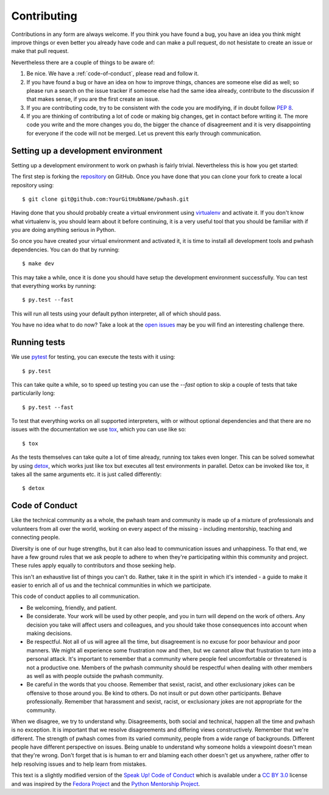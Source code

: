 Contributing
============

Contributions in any form are always welcome. If you think you have found a bug,
you have an idea you think might improve things or even better you already have
code and can make a pull request, do not hesistate to create an issue or make
that pull request.

Nevertheless there are a couple of things to be aware of:

1. Be nice. We have a :ref:`code-of-conduct`, please read and follow it.
2. If you have found a bug or have an idea on how to improve things, chances
   are someone else did as well; so please run a search on the issue tracker
   if someone else had the same idea already, contribute to the discussion if
   that makes sense, if you are the first create an issue.
3. If you are contributing code, try to be consistent with the code you are
   modifying, if in doubt follow :pep:`8`.
4. If you are thinking of contributing a lot of code or making big changes, get
   in contact before writing it. The more code you write and the more changes
   you do, the bigger the chance of disagreement and it is very disappointing
   for everyone if the code will not be merged. Let us prevent this early
   through communication.


Setting up a development environment
------------------------------------

Setting up a development environment to work on pwhash is fairly trivial.
Nevertheless this is how you get started:

The first step is forking the repository_ on GitHub. Once you have done that
you can clone your fork to create a local repository using::

   $ git clone git@github.com:YourGitHubName/pwhash.git

Having done that you should probably create a virtual environment using
virtualenv_ and activate it. If you don't know what virtualenv is, you should
learn about it before continuing, it is a very useful tool that you should be
familiar with if you are doing anything serious in Python.

So once you have created your virtual environment and activated it, it is time
to install all development tools and pwhash dependencies. You can do that by
running::

   $ make dev

This may take a while, once it is done you should have setup the development
environment successfully. You can test that everything works by running::

   $ py.test --fast

This will run all tests using your default python interpreter, all of which
should pass.

You have no idea what to do now? Take a look at the `open issues`_ may be you
will find an interesting challenge there.

.. _repository: https://github.com/DasIch/pwhash
.. _virtualenv: http://www.virtualenv.org/en/latest/
.. _open issues: https://github.com/DasIch/pwhash/issues?sort=created&state=open


.. _code-of-conduct:

Running tests
-------------

We use pytest_ for testing, you can execute the tests with it using::

   $ py.test

This can take quite a while, so to speed up testing you can use the `--fast`
option to skip a couple of tests that take particularily long::

   $ py.test --fast

To test that everything works on all supported interpreters, with or without
optional dependencies and that there are no issues with the documentation we
use tox_, which you can use like so::

   $ tox

As the tests themselves can take quite a lot of time already, running tox takes
even longer. This can be solved somewhat by using detox_, which works just like
tox but executes all test environments in parallel. Detox can be invoked like
tox, it takes all the same arguments etc. it is just called differently::

   $ detox

.. _pytest: http://pytest.org/latest/
.. _tox: http://testrun.org/tox/latest/
.. _detox: https://pypi.python.org/pypi/detox

Code of Conduct
---------------

Like the technical community as a whole, the pwhash team and community is made
up of a mixture of professionals and volunteers from all over the world,
working on every aspect of the missing - including mentorship, teaching and
connecting people.

Diversity is one of our huge strengths, but it can also lead to communication
issues and unhappiness. To that end, we have a few ground rules that we ask
people to adhere to when they're participating within this community and
project. These rules apply equally to contributors and those seeking help.

This isn't an exhaustive list of things you can't do. Rather, take it in the
spirit in which it's intended - a guide to make it easier to enrich all of us
and the technical communities in which we participate.

This code of conduct applies to all communication.

* Be welcoming, friendly, and patient.
* Be considerate. Your work will be used by other people, and you in turn
  will depend on the work of others. Any decision you take will affect users
  and colleagues, and you should take those consequences into account when
  making decisions.
* Be respectful. Not all of us will agree all the time, but disagreement is
  no excuse for poor behaviour and poor manners. We might all experience some
  frustration now and then, but we cannot allow that frustration to turn into
  a personal attack. It's important to remember that a community where people
  feel uncomfortable or threatened is not a productive one. Members of the
  pwhash community should be respectful when dealing with other members as
  well as with people outside the pwhash community.
* Be careful in the words that you choose. Remember that sexist, racist, and
  other exclusionary jokes can be offensive to those around you. Be kind to
  others. Do not insult or put down other participants. Behave professionally.
  Remember that harassment and sexist, racist, or exclusionary jokes are not
  appropriate for the community.

When we disagree, we try to understand why. Disagreements, both social and
technical, happen all the time and pwhash is no exception. It is important
that we resolve disagreements and differing views constructively. Remember
that we're different. The strength of pwhash comes from its varied community,
people from a wide range of backgrounds. Different people have different
perspective on issues. Being unable to understand why someone holds a
viewpoint doesn't mean that they're wrong. Don't forget that is is human to
err and blaming each other doesn't get us anywhere, rather offer to help
resolving issues and to help learn from mistakes.

This text is a slightly modified version of the `Speak Up! Code of Conduct`_
which is available under a `CC BY 3.0`_ license and was inspired by the
`Fedora Project`_ and the `Python Mentorship Project`_.


.. _Speak Up! Code of Conduct: http://speakup.io/coc.html
.. _CC BY 3.0: http://creativecommons.org/licenses/by/3.0
.. _Fedora Project: http://fedoraproject.org/code-of-conduct
.. _Python Mentorship Project: http://pythonmentors.com
